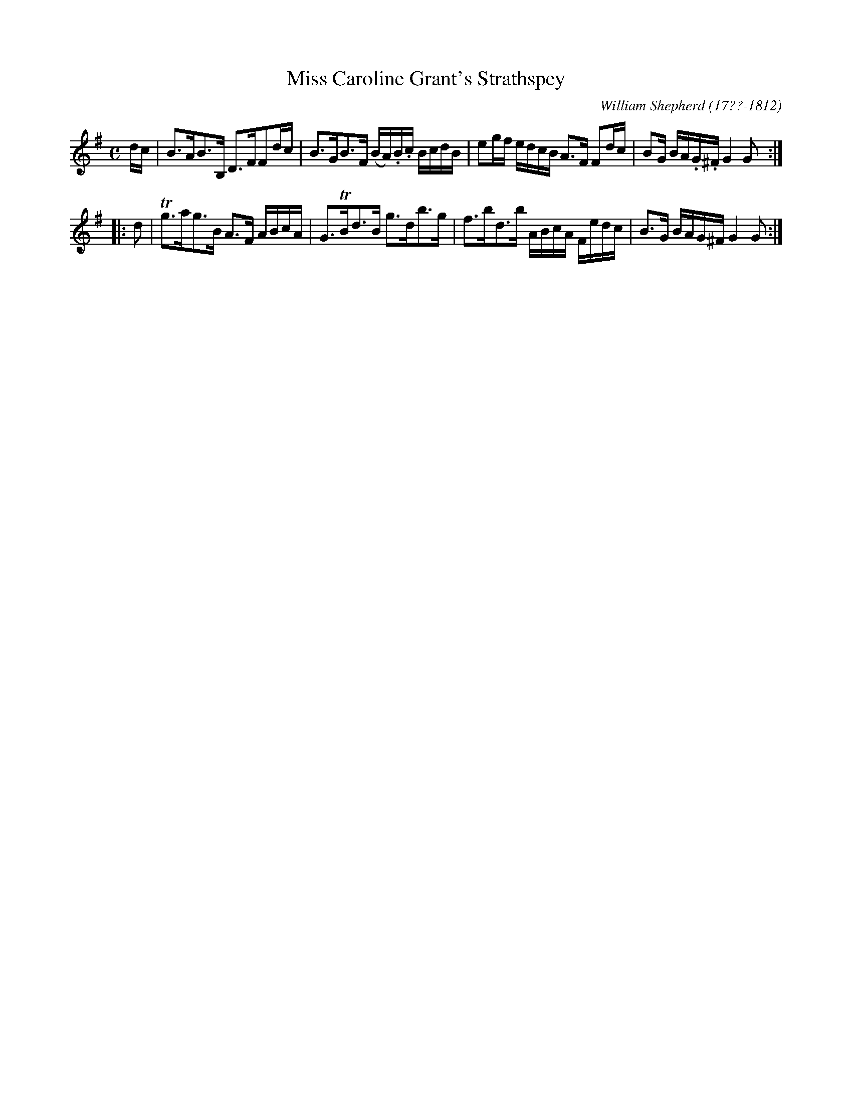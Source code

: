 X: 102
T: Miss Caroline Grant's Strathspey
R: strathspey
B: William Shepherd "1st Collection" 1793 p.10 #2
F: http://imslp.org/wiki/File:PMLP73094-Shepherd_Collections_HMT.pdf
C: William Shepherd (17??-1812)
Z: 2012 John Chambers <jc:trillian.mit.edu>
N: The MS has just one flat in the key signature, but all e's are flatted.
M: C
L: 1/16
K: G
dc |\
B3AB3B, D3FF2dc | B3GB3F (BA).B.c BcdB |\
e2gf edcB A3F F2dc | B2G BA.G.^F G4 G2 :|
|: d2 |\
Tg3ag3B A3F ABcA | G3TBd3B g3db3g |\
f3bd3b ABcA Fedc | B3G BAG^F G4 G2 :|
